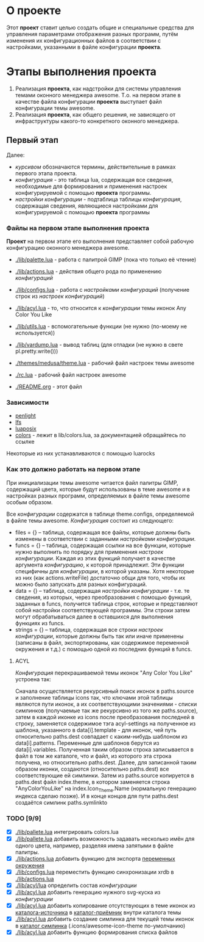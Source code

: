 * О *проекте*
  Этот *проект* ставит целью создать общие и специальные средства для управления параметрами отображения разных программ, путём изменения их конфигурационных файлов в соответствии с настройками, указанными в файле конфигурации *проекта*.
  
* Этапы выполнения *проекта*
   1. Реализация *проекта*, как надстройки для системы управления темами оконного менеджера awesome. Т.о. на первом этапе в качестве файла конфигурации *проекта* выступает файл конфигурации темы awesome.
   2. Реализация *проекта*, как общего решения, не зависящего от инфраструктуры какого-то конкретного оконного менеджера.

** Первый этап
   Далее: 
   - /курсивом/ обозначаются термины, действительные в рамках первого этапа проекта.
   - /конфигурация/ - это таблица lua, содержащая все сведения, необходимые для формирования и применения настроек конфигурируемой с помощью *проекта* программы.
   - /настройки конфигурации/ - подтаблица таблицы /конфигурация/, содержащая сведения, являющиеся настройками для конфигурируемой с помощью *проекта* программы

*** Файлы на первом этапе выполнения *проекта*
    *Проект* на первом этапе его выполнения представляет собой рабочую конфигурацию оконного менеджера awesome.
    - [[./lib/palette.lua]] - работа с палитрой GIMP (пока что только её чтение)
    - [[./lib/actions.lua]] - действия общего рода по применению /конфигураций/
    - [[./lib/configs.lua]] - работа с /настройками конфигураций/ (получение строк из /настроек конфигураций/)
    - [[./lib/acyl.lua]]    - то, что относится к /конфигурации/ темы иконок Any Color You Like
    - [[./lib/utils.lua]]   - вспомогательные функции (не нужно (по-моему не используется))
    - [[./lib/vardump.lua]] - вывод таблиц (для отладки (не нужно в свете pl.pretty.write()))

    - [[./themes/medusa/theme.lua]] - рабочий файл настроек темы awesome
    - [[./rc.lua]]                  - рабочий файл настроек awesome

    - [[./README.org]]      - этот файл

*** Зависимости
    - [[http://penlight.luaforge.net/][penlight]]
    - [[http://keplerproject.github.com/luafilesystem/][lfs]]
    - [[http://luaforge.net/projects/luaposix/][luaposix]]
    - [[http://sputnik.freewisdom.org/lib/colors/][colors]] - лежит в lib/colors.lua, за документацией обращайтесь по ссылке

    Некоторые из них устанавливаются с помощью luarocks

*** Как это должно работать на первом этапе
    При инициализации темы awesome читается файл палитры GIMP, содержащий цвета, которые будут использованы в теме awesome и в настройках разных программ, определяемых в файле темы awesome особым образом.
    

    Все /конфигурации/ содержатся в таблице theme.configs, определяемой в файле темы awesome. /Конфигурация/ состоит из следующего:
    - files = {} -- таблица, содержащая все файлы, которые должны быть изменены\переписаны в соответствии с заданными /настройками конфигурации/.
    - funcs = {} -- таблица, содержащая ссылки на все функции, которые нужно выполнить по порядку для применения /настроек конфигурации/. Каждая из этих функций получает в качестве аргумента /конфигурацию/, к которой принадлежит. Эти функции специфичны для /конфигурации/, в которой указаны. Хотя некоторые из них (как actions.writeFile) достаточно общи для того, чтобы их можно было запускать для разных конфигураций.
    - data = {} -- таблица, содержащая /настройки конфигурации/ - т.е. те сведения, из которых, через преобразования с помощью функций, заданных в funcs, получится таблица строк, которые и представляют собой настройки соответствующей программы. Эти строки затем могут обрабатываться далее в оставшихся для выполнения функциях из funcs.
    - strings = {} -- таблица, содержащая все строки /настроек конфигурации/, которые должны быть так или иначе применены (записаны в файл, экспортированы, как содержимое переменной окружения и т.д.) с помощью одной из последних функций в funcs.

**** ACYL
     /Конфигурация/ перекрашиваемой темы иконок "Any Color You Like" устроена так:

     Сначала осуществляется рекурсивный поиск иконок в paths.source и заполнение таблицы icons так, что ключами этой таблицы являются пути иконок, а их соответствующими значениями - списки симлинков (получаемые так же рекурсивно из того же paths.source), затем в каждой иконке из icons после преобразования последней в строку, заменяется содержимое тэга acyl-settings на полученное из шаблона, указанного в data[i].template - для иконок, чей путь относительно paths.dest совпадает с каким-нибудь шаблоном из data[i].patterns. Переменные для шаблонов берутся из data[i].variables. Полученная таким образом строка записывается в файл в том же каталоге, что и файл, из которого эта строка получена, но относительно paths.dest. Далее, для записанной таким образом иконки, создаются (относительно paths.dest) все соответствующие ей симлинки. Затем из paths.source копируется в paths.dest файл index.theme, в котором заменяется строка "AnyColorYouLike" на index.Icon_Theme.Name (нормальную генерацию индекса сделаю позже). И в конце концов для пути paths.dest создаётся симлинк paths.symlinkto

*** TODO [9/9]
    - [X] [[./lib/pallete.lua]] интегрировать colors.lua
    - [X] [[./lib/pallete.lua]] добавить возможность задавать несколько имён для одного цвета, например, разделяя имена запятыми в файле палитры.
    - [X] [[./lib/actions.lua]] добавить функцию для экспорта _переменных окружения_
    - [X] [[./lib/configs.lua]] переместить функцию синхронизации xrdb в [[./lib/actions.lua]]
    - [X] [[./lib/acyl/lua]] определить состав /конфигурации/
    - [X] [[./lib/acyl.lua]] добавить генерацию нужного svg-куска из /конфигурации/
    - [X] [[./lib/acyl.lua]] добавить копирование отсутствующих в теме иконок из _каталога-источника_ в _каталог-приёмник_ внутри каталога темы
    - [X] [[./lib/acyl.lua]] добавить создание симлинка для текущей темы иконок в _каталог симлинка_ (.icons/awesome-icon-theme по-умолчанию)
    - [X] [[./lib/acyl.lua]] добавить функцию формирования списка файлов
